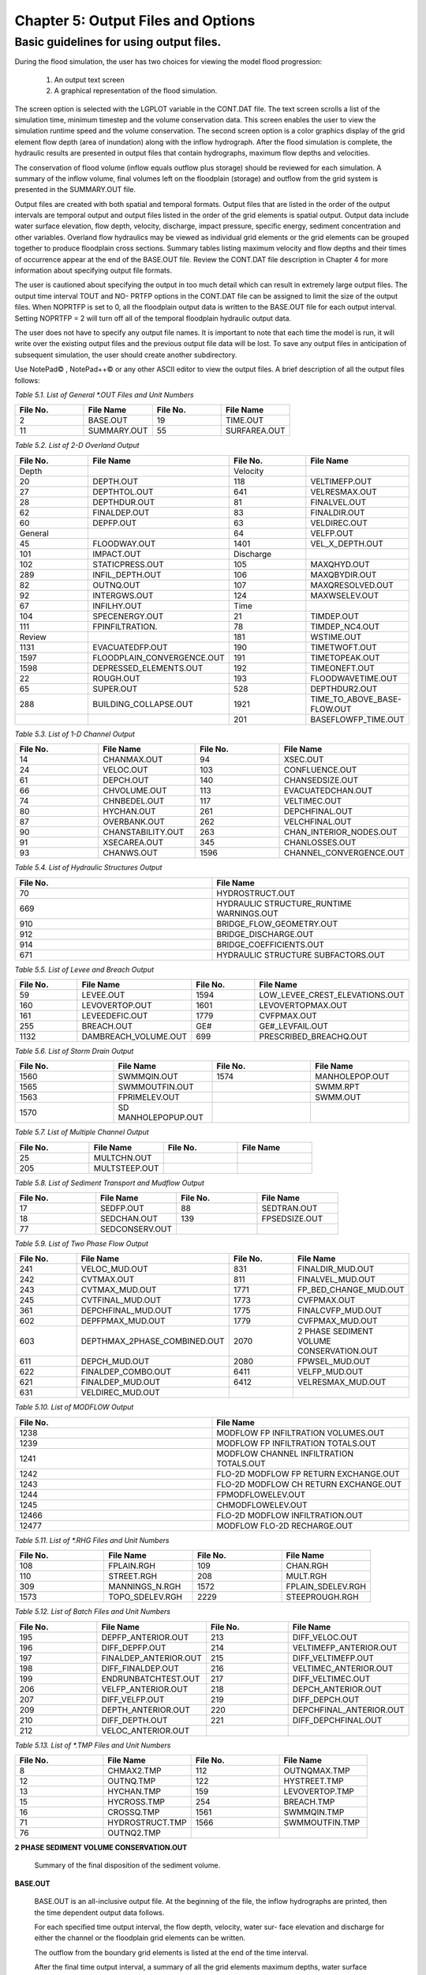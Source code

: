 .. vim: syntax=rst

Chapter 5: Output Files and Options
===================================

Basic guidelines for using output files.
--------------------------------------------

During the flood simulation, the user has two choices for viewing the model flood progression:

    1. An output text screen
    2. A graphical representation of the flood simulation.

The screen option is selected with the LGPLOT variable in the CONT.DAT file.
The text screen scrolls a list of the simulation time, minimum timestep and the volume conservation data.
This screen enables the user to view the simulation runtime speed and the volume conservation.
The second screen option is a color graphics display of the grid element flow depth (area of inundation) along with the inflow hydrograph.
After the flood simulation is complete, the hydraulic results are presented in output files that contain hydrographs, maximum flow depths and
velocities.

The conservation of flood volume (inflow equals outflow plus storage) should be reviewed for each simulation.
A summary of the inflow volume, final volumes left on the floodplain (storage) and outflow from the grid system is presented in the SUMMARY.OUT file.

Output files are created with both spatial and temporal formats.
Output files that are listed in the order of the output intervals are temporal output and output files listed in the order of the grid elements is
spatial output.
Output data include water surface elevation, flow depth, velocity, discharge, impact pressure, specific energy, sediment concentration and other
variables.
Overland flow hydraulics may be viewed as individual grid elements or the grid elements can be grouped together to produce floodplain cross sections.
Summary tables listing maximum velocity and flow depths and their times of occurrence appear at the end of the BASE.OUT file.
Review the CONT.DAT file description in Chapter 4 for more information about specifying output file formats.

The user is cautioned about specifying the output in too much detail which can result in extremely large output files.
The output time interval TOUT and NO- PRTFP options in the CONT.DAT file can be assigned to limit the size of the output files.
When NOPRTFP is set to 0, all the floodplain output data is written to the BASE.OUT file for each output interval.
Setting NOPRTFP = 2 will turn off all of the temporal floodplain hydraulic output data.

The user does not have to specify any output file names.
It is important to note that each time the model is run, it will write over the existing output files and the previous output file data will be lost.
To save any output files in anticipation of subsequent simulation, the user should create another subdirectory.

Use NotePad© , NotePad++© or any other ASCII editor to view the output files.
A brief description of all the output files follows:

*Table 5.1.
List of General \*.OUT Files and Unit Numbers*

.. list-table::
   :widths: 25 25 25 25
   :header-rows: 0

   * - **File No.**
     - **File Name**
     - **File No.**
     - **File Name**

   * - 2
     - BASE.OUT
     - 19
     - TIME.OUT

   * - 11
     - SUMMARY.OUT
     - 55
     - SURFAREA.OUT

*Table 5.2.
List of 2-D Overland Output*

.. list-table::
   :widths: 25 25 25 25
   :header-rows: 0

   * - **File No.**
     - **File Name**
     - **File No.**
     - **File Name**

   * - Depth
     -
     - Velocity
     -

   * - 20
     - DEPTH.OUT
     - 118
     - VELTIMEFP.OUT

   * - 27
     - DEPTHTOL.OUT
     - 641
     - VELRESMAX.OUT

   * - 28
     - DEPTHDUR.OUT
     - 81
     - FINALVEL.OUT

   * - 62
     - FINALDEP.OUT
     - 83
     - FINALDIR.OUT

   * - 60
     - DEPFP.OUT
     - 63
     - VELDIREC.OUT

   * - General
     -
     - 64
     - VELFP.OUT

   * - 45
     - FLOODWAY.OUT
     - 1401
     - VEL_X_DEPTH.OUT

   * - 101
     - IMPACT.OUT
     - Discharge
     -

   * - 102
     - STATICPRESS.OUT
     - 105
     - MAXQHYD.OUT

   * - 289
     - INFIL_DEPTH.OUT
     - 106
     - MAXQBYDIR.OUT

   * - 82
     - OUTNQ.OUT
     - 107
     - MAXQRESOLVED.OUT

   * - 92
     - INTERGWS.OUT
     - 124
     - MAXWSELEV.OUT

   * - 67
     - INFILHY.OUT
     - Time
     -

   * - 104
     - SPECENERGY.OUT
     - 21
     - TIMDEP.OUT

   * - 111
     - FPINFILTRATION.
     - 78
     - TIMDEP_NC4.OUT

   * - Review
     -
     - 181
     - WSTIME.OUT

   * - 1131
     - EVACUATEDFP.OUT
     - 190
     - TIMETWOFT.OUT

   * - 1597
     - FLOODPLAIN_CONVERGENCE.OUT
     - 191
     - TIMETOPEAK.OUT

   * - 1598
     - DEPRESSED_ELEMENTS.OUT
     - 192
     - TIMEONEFT.OUT

   * - 22
     - ROUGH.OUT
     - 193
     - FLOODWAVETIME.OUT

   * - 65
     - SUPER.OUT
     - 528
     - DEPTHDUR2.OUT

   * - 288
     - BUILDING_COLLAPSE.OUT
     - 1921
     - TIME_TO_ABOVE_BASE-FLOW.OUT

   * -
     -
     - 201
     - BASEFLOWFP_TIME.OUT

*Table 5.3.
List of 1-D Channel Output*

.. list-table::
   :widths: 25 25 25 25
   :header-rows: 0

   * - **File No.**
     - **File Name**
     - **File No.**
     - **File Name**

   * - 14
     - CHANMAX.OUT
     - 94
     - XSEC.OUT

   * - 24
     - VELOC.OUT
     - 103
     - CONFLUENCE.OUT

   * - 61
     - DEPCH.OUT
     - 140
     - CHANSEDSIZE.OUT

   * - 66
     - CHVOLUME.OUT
     - 113
     - EVACUATEDCHAN.OUT

   * - 74
     - CHNBEDEL.OUT
     - 117
     - VELTIMEC.OUT

   * - 80
     - HYCHAN.OUT
     - 261
     - DEPCHFINAL.OUT

   * - 87
     - OVERBANK.OUT
     - 262
     - VELCHFINAL.OUT

   * - 90
     - CHANSTABILITY.OUT
     - 263
     - CHAN_INTERIOR\_NODES.OUT

   * - 91
     - XSECAREA.OUT
     - 345
     - CHANLOSSES.OUT

   * - 93
     - CHANWS.OUT
     - 1596
     - CHANNEL_CONVERGENCE.OUT

*Table 5.4.
List of Hydraulic Structures Output*

.. list-table::
   :widths: 50 50
   :header-rows: 0

   * - **File No.**
     - **File Name**

   * - 70
     - HYDROSTRUCT.OUT

   * - 669
     - HYDRAULIC STRUCTURE_RUNTIME WARNINGS.OUT

   * - 910
     - BRIDGE_FLOW_GEOMETRY.OUT

   * - 912
     - BRIDGE_DISCHARGE.OUT

   * - 914
     - BRIDGE_COEFFICIENTS.OUT

   * - 671
     - HYDRAULIC STRUCTURE SUBFACTORS.OUT

*Table 5.5.
List of Levee and Breach Output*

.. list-table::
   :widths: 25 25 25 25
   :header-rows: 0

   * - **File No.**
     - **File Name**
     - **File No.**
     - **File Name**

   * - 59
     - LEVEE.OUT
     - 1594
     - LOW_LEVEE_CREST_ELEVATIONS.OUT

   * - 160
     - LEVOVERTOP.OUT
     - 1601
     - LEVOVERTOPMAX.OUT

   * - 161
     - LEVEEDEFIC.OUT
     - 1779
     - CVFPMAX.OUT

   * - 255
     - BREACH.OUT
     - GE#
     - GE#_LEVFAIL.OUT

   * - 1132
     - DAMBREACH_VOLUME.OUT
     - 699
     - PRESCRIBED_BREACHQ.OUT

*Table 5.6.
List of Storm Drain Output*

.. list-table::
   :widths: 25 25 25 25
   :header-rows: 0

   * - **File No.**
     - **File Name**
     - **File No.**
     - **File Name**

   * - 1560
     - SWMMQIN.OUT
     - 1574
     - MANHOLEPOP.OUT

   * - 1565
     - SWMMOUTFIN.OUT
     -
     - SWMM.RPT

   * - 1563
     - FPRIMELEV.OUT
     -
     - SWMM.OUT

   * - 1570
     - SD MANHOLEPOPUP.OUT
     -
     -

*Table 5.7.
List of Multiple Channel Output*

.. list-table::
   :widths: 25 25 25 25
   :header-rows: 0

   * - **File No.**
     - **File Name**
     - **File No.**
     - **File Name**

   * - 25
     - MULTCHN.OUT
     -
     -

   * - 205
     - MULTSTEEP.OUT
     -
     -

*Table 5.8.
List of Sediment Transport and Mudflow Output*

.. list-table::
   :widths: 25 25 25 25
   :header-rows: 0

   * - **File No.**
     - **File Name**
     - **File No.**
     - **File Name**

   * - 17
     - SEDFP.OUT
     - 88
     - SEDTRAN.OUT

   * - 18
     - SEDCHAN.OUT
     - 139
     - FPSEDSIZE.OUT

   * - 77
     - SEDCONSERV.OUT
     -
     -

*Table 5.9.
List of Two Phase Flow Output*

.. list-table::
   :widths: 25 25 25 25
   :header-rows: 0

   * - **File No.**
     - **File Name**
     - **File No.**
     - **File Name**

   * - 241
     - VELOC_MUD.OUT
     - 831
     - FINALDIR_MUD.OUT

   * - 242
     - CVTMAX.OUT
     - 811
     - FINALVEL_MUD.OUT

   * - 243
     - CVTMAX_MUD.OUT
     - 1771
     - FP_BED_CHANGE_MUD.OUT

   * - 245
     - CVTFINAL_MUD.OUT
     - 1773
     - CVFPMAX.OUT

   * - 361
     - DEPCHFINAL_MUD.OUT
     - 1775
     - FINALCVFP_MUD.OUT

   * - 602
     - DEPFPMAX_MUD.OUT
     - 1779
     - CVFPMAX_MUD.OUT

   * - 603
     - DEPTHMAX_2PHASE_COMBINED.OUT
     - 2070
     - 2 PHASE SEDIMENT VOLUME CONSERVATION.OUT

   * - 611
     - DEPCH_MUD.OUT
     - 2080
     - FPWSEL_MUD.OUT

   * - 622
     - FINALDEP_COMBO.OUT
     - 6411
     - VELFP_MUD.OUT

   * - 621
     - FINALDEP_MUD.OUT
     - 6412
     - VELRESMAX_MUD.OUT

   * - 631
     - VELDIREC_MUD.OUT
     -
     -

*Table 5.10.
List of MODFLOW Output*

.. list-table::
   :widths: 50 50
   :header-rows: 0

   * - **File No.**
     - **File Name**

   * - 1238
     - MODFLOW FP INFILTRATION VOLUMES.OUT

   * - 1239
     - MODFLOW FP INFILTRATION TOTALS.OUT

   * - 1241
     - MODFLOW CHANNEL INFILTRATION TOTALS.OUT

   * - 1242
     - FLO-2D MODFLOW FP RETURN EXCHANGE.OUT

   * - 1243
     - FLO-2D MODFLOW CH RETURN EXCHANGE.OUT

   * - 1244
     - FPMODFLOWELEV.OUT

   * - 1245
     - CHMODFLOWELEV.OUT

   * - 12466
     - FLO-2D MODFLOW INFILTRATION.OUT

   * - 12477
     - MODFLOW FLO-2D RECHARGE.OUT

*Table 5.11.
List of \*.RHG Files and Unit Numbers*

.. list-table::
   :widths: 25 25 25 25
   :header-rows: 0

   * - **File No.**
     - **File Name**
     - **File No.**
     - **File Name**

   * - 108
     - FPLAIN.RGH
     - 109
     - CHAN.RGH

   * - 110
     - STREET.RGH
     - 208
     - MULT.RGH

   * - 309
     - MANNINGS_N.RGH
     - 1572
     - FPLAIN_SDELEV.RGH

   * - 1573
     - TOPO_SDELEV.RGH
     - 2229
     - STEEPROUGH.RGH

*Table 5.12.
List of Batch Files and Unit Numbers*

.. list-table::
   :widths: 25 25 25 25
   :header-rows: 0

   * - **File No.**
     - **File Name**
     - **File No.**
     - **File Name**

   * - 195
     - DEPFP_ANTERIOR.OUT
     - 213
     - DIFF_VELOC.OUT

   * - 196
     - DIFF_DEPFP.OUT
     - 214                 \
     - VELTIMEFP_ANTERIOR.OUT

   * - 197
     - FINALDEP_ANTERIOR.OUT
     - 215
     - DIFF_VELTIMEFP.OUT

   * - 198
     - DIFF_FINALDEP.OUT
     - 216
     - VELTIMEC_ANTERIOR.OUT

   * - 199
     - ENDRUNBATCHTEST.OUT
     - 217
     - DIFF_VELTIMEC.OUT

   * - 206
     - VELFP_ANTERIOR.OUT
     - 218
     - DEPCH_ANTERIOR.OUT

   * - 207
     - DIFF_VELFP.OUT
     - 219
     - DIFF_DEPCH.OUT

   * - 209
     - DEPTH_ANTERIOR.OUT
     - 220
     - DEPCHFINAL_ANTERIOR.OUT

   * - 210
     - DIFF_DEPTH.OUT
     - 221
     - DIFF_DEPCHFINAL.OUT

   * - 212
     - VELOC_ANTERIOR.OUT
     -
     -

*Table 5.13.
List of \*.TMP Files and Unit Numbers*

.. list-table::
   :widths: 25 25 25 25
   :header-rows: 0

   * - **File No.**
     - **File Name**
     - **File No.**
     - **File Name**

   * - 8
     - CHMAX2.TMP
     - 112
     - OUTNQMAX.TMP

   * - 12
     - OUTNQ.TMP
     - 122
     - HYSTREET.TMP

   * - 13
     - HYCHAN.TMP
     - 159
     - LEVOVERTOP.TMP

   * - 15
     - HYCROSS.TMP
     - 254
     - BREACH.TMP

   * - 16
     - CROSSQ.TMP
     - 1561
     - SWMMQIN.TMP

   * - 71
     - HYDROSTRUCT.TMP
     - 1566
     - SWMMOUTFIN.TMP

   * - 76
     - OUTNQ2.TMP
     -
     -


**2 PHASE SEDIMENT VOLUME CONSERVATION.OUT**

    Summary of the final disposition of the sediment volume.

**BASE.OUT**

    BASE.OUT is an all-inclusive output file.
    At the beginning of the file, the inflow hydrographs are printed, then the time dependent output data follows.

    For each specified time output interval, the flow depth, velocity, water sur- face elevation and discharge for either the channel or the floodplain
    grid elements can be written.

    The outflow from the boundary grid elements is listed at the end of the time interval.

    After the final time output interval, a summary of all the grid elements maximum depths, water surface elevations, velocities and the time of
    occurrence of the maximum values is printed.

    Finally, a summary table of the inflow, outflow and storage volumes at the end of the file allows the user to review the conservation of mass and the
    ultimate disposition of all the water and sediment.

    For convenience, this conservation table is also written to a separate output file named SUMMARY.OUT that is more complete.

    There is so much output data in the BASE.OUT file that the user is encouraged to avoid generating this file.
    All of the text output in this file is provided in individual ASCII xyz output files for plotting purposes and the user will probably have little
    interest in the BASE.OUT format of the floodplain hydraulics for the individual grid elements.

    This output file can become large and it takes too long to write to it for models with 500,000 grid elements or more.
    Set NOPRTFP = 2 and it will not be created:

        - If NOPRTFP = 0, all the BASE.OUT floodplain flow data is reported.
        - If NOPRTFP = 1, the BASE.OUT floodplain outflow data is not reported.
        - If NOPRTFP = 2, the entire file is not created.
        - If NOPRTFP = 3, only floodplain outflow data is repIf NOPRTFP = 3, only floodplain outflow data is reported to the BASE.OUT file.

**BASEFLOWFP_TIME.OUT**

    This file provides an option to report the time when the discharge exceeds the floodplain base flow has been implemented.
    The BASEFLOWFP\_ TIME.OUT file reports the following data.

        - Grid
        - Xcoord
        - Ycoord
        - Time to above baseflow (hrs)

    With this output file from a second simulation, the arrival time of an over- land floodwave overtaking a base flow is reported.
    A similar option was coded for channel base flow (uses a B-line with the baseflow in CHAN.
    DAT on a channel segment basis).
    The IFLOODWAVE switch is not necessary for reporting the time when the discharge exceeds the channel baseflow.
    The reporting is activated by the CHAN.DAT B-line.

    The floodplain time above baseflow reporting option requires 2 two simulations: 1) Set IFLOODWAVE = 0 in CONT.DAT and prepare INFLOW.
    DAT with only the base flow hydrographs and run the model.
    2) Set IF- LOODWAVE = 2 and swap out the INFLOW.DAT file with the flood hydrograph (such as a dam breach hydrograph) and run the model a second time
    to generate the BASEFLOWFP_TIME.OUT file.

**BATCH COMPARISON FILES**

    Running the batch processor will execute many projects in series and perform automatic comparisons of the output data from previous runs.
    The following files represent the comparison dataset:

        - DEPFP_ANTERIOR.OUT
        - DIFF_DEPFP.OUT
        - FINALDEP_ANTERIOR.OUT
        - DIFF_FINALDEP.OUT
        - ENDRUNBATCHTEST.OUT
        - VELFP_ANTERIOR.OUT
        - DIFF_VELFP.OUT
        - DEPTH_ANTERIOR.OUT
        - DIFF_DEPTH.OUT
        - VELOC_ANTERIOR.OUT
        - DIFF_VELOC.O
        - DIFF_DEPTH.OUT
        - VELOC_ANTERIOR.OUT
        - DIFF_VELOC.OUT
        - VELTIMEFP_ANTERIOR.OUT
        - DIFF_VELTIMEFP.OUT
        - VELTIMEC_ANTERIOR.OUT
        - DIFF_VELTIMEC.OUT
        - DEPCH_ANTERIOR.OUT
        - DIFF_DEPCH.OUT
        - DEPCHFINAL_ANTERIOR.OUT
        - DIFF_DEPCHFINAL.OUT

**BINARY FILES**


    The following binary backup files are generated when IBACKUP = 1.
    These files can be used to restart model after termination (either interrupted simulation or end of the simulation).

        - CHANBINARY.OUT
        - CROSSBINARY.OUT
        - FPLAINBINARY.OUT
        - HYSTRUCBINARY.OUT
        - SEDBINARY.OUT
        - STREETBINARY.OUT
        - VOLUMEBINARY.OUT
        - XSECSEDBINARY.OUT

**BREACH.OUT**

    This file is generated when the erosion breach routine is activated for dams or levees.
    The output is listed by grid element number with singular and tabular results.
    The initial and peak discharge is reported for each grid element and the time each occurred.
    The failure node, direction, start time, start discharge, peak discharge, and peak time are reported on lines 2 and 3.
    This is followed by the tabular data.

    The tabular data is reported for the breach discharge as follows:

        - Time (hrs) - simulation time output
        - Direction - breach direction 1-8 grid element directions
        - Breach Q - total discharge through the breach and the end of the interval (cfs or cms)
        - Sediment discharge - total sediment through the breach at the end of the interval (cfs or cms)
        - Sediment concentration - concentration of sediment in the breach
        - Bottom width - breach width at the bottom of the dam or levee at the output interval (ft or m)
        - Top width - breach width at the top of the dam or levee at the output interval (ft or m)
        - Breach elevalevee at the output interval (ft or m)
        - Breach elevation - elevation of the bottom of the breach at the output interval (ft or m)

**BRIDGE_COEFFICIENTS.OUT**

    This file has the various discharge coefficients that are selected or computed:

        - Time
        - Inflow node
        - COEFFREEB(JB)
        - COEFFPRIME(JB)
        - KFB(JB)
        - KWWB(JB)
        - KPHIB(JB)
        - KYB(JB)
        - KXB(JB)
        - KJB(JB)

**BRIDGE_DISCHARGE.OUT**

    Bridge component output file.

        - Time
        - Inflow node
        - Free surface Q (cfs or cms)
        - Orifice flow Q (cfs or cms)
        - Orifice and deck weir flow Q (cfs or cms)

**BRIDGE_FLOW_GEOMETRY.OUT**

    Bridge flow area, wetted perimeter, and top width of the bridge cross sections.

        - US flow area (ft\ :sup:`2` or m2)
        - US wetted perimeter (ft or m)
        - US topwidth (ft or m)
        - BR flow area (ft\ :sup:`2` or m\ :sup:`2`)
        - BR wetted perimeter (ft or m)
        - BR topwidth (ft or m)
        - DS flow area (ft\ :sup:`2` or m\ :sup:`2`)
        - DS wetted perimeter (ft or m)
        - DS topwidth (ft or m)

**BUILDING_COLLAPSE.OUT**

    This file lists the grid elements with full or partial ARF values that will be reset to 0.0 during the model run to
    simulate the collapse and removal of buildings.
    This occurs because the flood depth and velocity exceed the building collapse criteria.
    The following tabular data is printed:

        - Grid element
        - Time
        - Velocity - velocity at the time of collapse (fps or mps)
        - Depth - depth at the time of collapse (ft or m)
        - Minimum collapse depth based on the velocity (ft or m)

**CHAN_INTERIOR_NODES.OUT**

    A list of all the grid elements between the channel bank elements representing the interior of the 1-D channel are
    listed in this file.
    These elements should reflecting the channel maximum depth when plotting maximum channel depths in FLO-2D MapCrafter.
    The channel bank elements are not included in this file.

**CHANBANKEL.CHK**

    This file reports the difference between the channel bank elevation and the grid element elevation for each assigned bank elements.
    If the bank elevation difference exceeds the specified criteria, the floodplain elevation will be reset to channel bank elevation at runtime.
    This assumes that the surveyed bank elevation is more accurate than the interpolated floodplain elevation.
    The bank elevation difference criteria is:

        - Channel grid element
        - Xcoord
        - Ycoord
        - Bank elevation (ft or m)
        - Floodplain elevation (ft or m)
        - Difference (ft or m)

    Channel bank elevation is different from the floodplain elevation by 1 ft or more.

    If the slope associated with the bank elevation difference based on the grid element side width is greater than 0.01 (1%)

**CHANMAX.OUT**

    The maximum discharge and stage for each channel element and the corresponding time of occurrence is written to this file.
    This file is useful for finding channel cross sections that might be surging.
    If the timing if the maximum values do not correspond with the peak discharge, the channel element may be surging.
    The following columns are written:

        - Node
        - Max Q - Maximum discharge for channel element (cfs or cms)
        - Time - Time of Qmax
        - Max Stage - Maximum stage for channel element (ft or m)
        - Time - Time of max stage

**CHANNEL.CHK**

    When the channel cross section width exceeds the grid element width, the cross section needs to extend into 1 or more neighboring elements.
    When the channel surface area is 0.95 times the floodplain surface area the channel needs to extend into 1 or more neighboring elements.
    This file lists the necessary extensions.

    If a channel right bank is placed on an interior channel element, this file lists the bank that needs to be repositioned.

    The file lists any channel / levee conflicts that may need to be fixed.

    If the channel cross section is R, T or V (non-natural cross sections) and the channel is extended to more than one grid element and the bank
    elevations are not assigned in CHAN.DAT.
    This file lists the difference between the right and left channel bank elevations based on the floodplain elevations in two different bank elements.

**CHAN.RGH**

    CHAN.RGH is a duplicate file of the CHAN.DAT file with the updated Manning’s n-value changes that were reported in the ROUGH.OUT file.
    The maximum and final Manning’s n-value changes are listed in the ROUGH.OUT file.
    To accept the changes to Manning’s n-values, CHAN.
    RGH can be renamed to replace CHAN.DAT for the next FLO-2D flood simulation.
    This automates the spatial adjustment of n-values for channel elements that exceed the limiting Froude number.

**CHANNEL_CONVERGENCE.OUT**

    This file lists the channel elements that failed to converge in three passes of the routing algorithm.
    The solution is then based on the diffusive wave for that element and timestep only.
    The output files reports:

        - Time - time of failed convergence
        - Grid element
        - Depth - depth at time of failed convergence (ft or m)
        - Velocity - various velocity terms in the solution algorithm (fps or mps)

**CHANSEDSIZE.OUT**

    The initial and final sediment size distribution by channel element is written to this file.


**CHANSTABILTY.OUT**

    This output file lists the channel grid elements that experienced significant gains or losses of flow volume
    (0.1 af or 100 m\ :sup:`3`).
    These channel grid elements may have volume conservation stability problems that could be related to surging,
    poorly matched roughness, slope and cross section geometry or abrupt changes in cross section geometry.
    When the channel volume conservation for a simulation is not satisfactory, review this output file.

**CHANWS.OUT**

    This output file lists channel grid element, x-coordinate, y-coordinate and maximum channel water surface elevation.

        - Grid
        - Xcoord
        - Ycoord
        - Water surface elevation (ft or m)

**CHMODFLOWELEV.OUT**

    Comparison between channel cross section cell elevation and MODFLOW grid elevation.

        - Grid element
        - Channel bed elevation (ft or m)
        - Modflow column
        - Modflow row
        - Modflow bed elevation (ft or m)
        - Elevation difference (ft or m)

**CHNBEDEL.OUT**

    The channel grid element number and the final channel bed elevation are presented in this file.

        - Grid element
        - Elevation - final bed elevation (ft or m)

**CHVOLUME.OUT**

    The channel volume distribution is listed in this output file including channel inflow, channel outflow, overbank flow,
    return flow from the floodplain, infiltration, channel storage and storm drain return flow.
    Review this file along with the SUMMARY.OUT to determine if the channel flow volume is being conserved.

        - Time
        - Inflow and rain - (acre ft or cm)
        - Channel storage -Time
        - Inflow and rain - (acre ft or cm)
        - Channel storage - (acre ft or cm)
        - Channel outflow - (acre ft or cm)
        - Overbank outflow - (acre ft or cm)
        - Return inflow - (acre ft or cm)
        - Infiltration - (acre ft or cm)
        - Evaporation - (acre ft or cm)
        - Outflow to storm drain - (acre ft or cm)
        - Inflow from storm drain - (acre ft or cm)
        - Volume conservation - (acre ft or cm)

**CONFLUENCE.OUT**

    This file lists the channel elements that constitute a confluence as defined by having three or more channel elements
    contiguous to a given channel element.

**CROSSMAX.OUT**

    When the floodplain cross section analysis is requested by creating the FPXSEC.DAT file, the CROSSMAX.OUT is created.
    This file lists the maxi- mum discharge, maximum flow depth and time of occurrence for each grid element specified
    in the cross section analysis.
    It also list the total volume in acre-ft for each cell.

**CROSSQ.OUT**

    This file contains the grid element hydrographs for each of the floodplain elements in the cross section.
    The time and discharge are listed for each output interval.

        - Time
        - Discharge - hydrograph for grid element (cfs or cms)

**CVFPMAX.OUT**

    This file contains the floodplain fluid maximum sediment concentration by volume.

        - Grid element
        - x-coord
        - y-coord
        - FP fluid max sediment concentration
        - Time of FP fluid max concentration

**CVFPMAX_MUD.OUT**

    This file contains the floodplain mudflow maximum sediment concentration by volume.

        - Grid element
        - x-coord
        - y-coord
        - FP mudflow max concentration

**CVTFINAL_MUD.OUT**

    This file contains the floodplain final mudflow sediment concentration by volume.

        - Grid element
        - x-coord
        - y-coord
        - FP final mudflow concentration

**CVTMAX.OUT**

This file contains the channel fluid maximum sediment concentration by volume.

    - Grid element
    - x-coord
    - y-coord
    - Channel fluid max concentration

**CVTMAX_MUD.OUT**

    This file contains the channel mudflow maximum sediment concentration by volume.

        - Grid element
        - x-coord
        - y-coord
        - channel mudflow max concentration

**DAMBREACH_VOLUME.OUT**

    This file reports the cumulative dam breach volume in acre-ft or cubic meters by output interval.

        - Time (hrs)
        - Cumulative volume sediment (af or cm)
        - Cumulative volume water (af or cm)

    If MUD = 2 in CONT.DAT, these three lines are written at the end of the file.

        - Total sediment volume through the breach (af or cm)
        - Sediment volume left in reservoir (af or cm)
        - Total sediment volume (af or cm)

**DEBUG.CHK**

    An internal file for programmer debugging.
    ]If this file is present, the user has access to the flopro.exe in debug mode.
    Do not use this engine without instructions from developers.

**DEBUGXX.OUT**

    This file reports all data related bugs and conflicts with an error code, grid element and a description of the error, warning or conflict.
    It is imported by QGIS FLO-2D Plugin so users can visualize data error locations.

**DEPRESSED_ELEMENTS.OUT**

    This file is generated at the end of the data input at runtime.
    Every grid element elevation is checked with its neighbors’ elevations to see if it is de- pressed below the minimum difference of the DEPRESSDEPTH
    variable in CONT.DAT and if so, it is listed in this file.
    A value of DEPRESS- DEPTH = 3.0 ft is suggested which will help identify artificial ponded flow conditions.
    This depth will ignore minor small depression elements which can fill and overview.

        - Grid element
        - Minimum elevation difference - lowest elevation difference between this element and its neighbors. (ft or m)

**Flow Depth Output Files**

    A series of files are created by FLO-2D in the format: grid element number, x- and y-coordinates, and the maximum flow depth.
    These files can be viewed with FLO-2D MapCrafter, MAXPLOT or programs or they can be imported to a CADD or GIS program to create maximum flood depth
    contours.
    The following output files are created:

        - CHNBEDEL.OUT - Channel bed elevations DEPCH.OUT - Maximum channel flow depths DEPCHFINAL.OUT - Final channel flow depths DEPFP.OUT - Maximum
          floodplain flow depths
        - DEPTH.OUT - Maximum combined channel/floodplain flow depths DEPTHMAX_2PHASE_COMBINED.OUT - Maximum flow depth of the combined two phase fluid and
          mudflows depth (added together).
        - DEPTHTOL.OUT - Maximum combined channel and floodplain flow depths greater than the TOL value.
          Values less than the TOL value are set to zero.
          This file has the following format: x- and y- coordinates, and maxi- mum flow depth.
          No grid element numbers are included.
        - FINALDEP.OUT - Final floodplain flow depths:

            - Grid or Channel Left Bank Element
            - Xcoord
            - Ycoord
            - Variable

**Flow Depth Output Files for TWO-PHASE modeling.**

    - DEPCH_COMBO.OUT - Combined channel fluid and mudflow maxi- mum flow depths.
      Channel fluid or mudflow max depth (whichever is greater).
    - DEPCH_MUD.OUT - Channel maximum mudflow depth.
    - DEPCHFINAL_MUD.OUT - Channel final mudflow depth.
    - DEPFPMAX_MUD.OUT - Floodplain maximum mudflow depth.
    - FINALDEP_COMBO.OUT - Combined floodplain fluid and mudflow maximum flow depths.
      Floodplain fluid or mudflow max depth (whichever is greater).
    - FINDALDEP_MUD.OUT - Floodplain final mudflow depth.

    For each file, only the Grid element number, coordinates and variables are listed.

        - Grid or Channel Left Bank Element
        - Xcoord
        - Ycoord
        - Variable

- DEPTHDUR.OUT and DEPTHDUR2.OUT

    - DEPTHDUR.OUT contains the floodplain inundation duration data including the grid element number, grid element x- and y-coordinates and duration of
      inundation in hours.

    The selected depth of inundation for which the duration (hrs) is computed is listed at the top of the file.
    DEPTHDUR2.OUT is identical to DEPTHDUR.OUT except for a hardwired depth of 2 ft.

        - Grid
        - Xcoord
        - Ycoord
        - Time

- ERROR.CHK

    The ERROR.CHK file contains data input error and warning messages and some runtime error messages.
    The backup data files (\*.BAC) can be reviewed with this file to determine if the input data is being read properly at runtime.
    When a simulation terminates immediately after being started, check this file first for data input errors.
    This file is defined in more detail in the troubleshooting section chapter 7.

- EVACUATEDCHAN.OUT

    The channel elements that experience a complete evacuation of the channel volume are listed in this output file.
    The channel elements in this file should be cross-correlated with those listed in TIME.OUT and VELTIMEC.OUT files.

        - Element
        - Number of evacuations

- EVACUATEDFP.OUT

    The floodplain elements that experience a complete evacuation of the flood- plain volume are listed in this output file.
    The floodplain elements in this file should be cross-correlated with those preeminently listed in TIME.
    OUT and VELTIMEFP.OUT files.

        - Element
        - Number of evacuations

- FINALCVFP_MUD.OUT

    This file contains the final floodplain mudflow sediment concentration by volume.

        - Grid
        - Xcoord
        - Ycoord
        - Floodplain final mudflow max concentration.

- FLO-2D MODFLOW CH RETURN EXCHANGE.OUT

    Exchanged volume and corrected water surface elevation calculated based on the MODFLOW volume returning to surface for CH cells.

        - Time
        - Grid element
        - CH grid element
        - CH depth (ft or m)
        - Water exchange · · · CH CH grid element
        - CH depth (ft or m)
        - Water exchange volume (ft3 or m\ :sup:`3`)
        - Grid area (ft\ :sup:`2` or m\ :sup:`2`)
        - Groundwater volume to surface (ft3 or m\ :sup:`3`)
        - Column
        - Row
        - Ground water depth (ft or m)
        - Added depth to CH bed elevation (ft or m)

FLO-2D MODFLOW FP RETURN EXCHANGE.OUT

    Exchanged volume and corrected water surface elevation calculated based on the MODFLOW volume returning to surface for FP cells.

        - Time
        - Grid element
        - Surface depth (ft or m)
        - Corrected surface depth (ft or m)
        - Grid area (ft\ :sup:`2` or m\ :sup:`2`)
        - Groundwater volume to surface (ft\ :sup:`3` or m\ :sup:`3`)
        - Column
        - Row
        - Ground water depth above surface depth (ft or m)

FLOODPLAIN_CONVERGENCE.OUT

    This file lists the floodplain elements that failed to converge in three passes of the routing algorithm.
    The solution is then based on the diffusive wave for that element and timestep only.
    The output files reports:

        - Time - time of failed convergence
        - Grid element
        - Depth - depth at time of failed convergence (ft or m)
        - Velocity - various velocity terms in the solution algorithm (fps or mps)

FLOODWAVETIME.OUT

    This file has contains the following output:

    .. raw:: html

        <pre>
        Node    X-coord    Y-coord    Floodwave Arrival Time    Flood Time    Peak
        Time    Deflood Time    Max WS
        </pre>


    Each grid element is assigned a specific value of the above parameters at the end of the simulation.
    The maximum values are tracked during the simulation on a computational timestep basis.
    The following parameter definitions are used:

    - Floodwave Arrival Time: Time in hours from when the breach discharge exceeds 0.01 cfs or cms to when the floodplain grid element flow depth exceeds
      1 ft or 0.3 m.
      If the grid element has a channel assignment, the time when the channel flow depth be- comes one foot higher than the base
      flow (when breach discharge > 0.01 cfs or cms) is reported.

    - Flood Time: Time (hours) from when the breach discharge exceeds 0.01 (cfs or cms) to when a given grid element flow depth exceeds 2.0 ft or 0.67 m
      on the floodplain.
      If the grid element has a channel assignment, the time to when the flow exceeds the lowest top of bank is reported.

    - Peak Time: Time (hours) from when the breach discharge exceeds 0.01 (cfs or cms) to when a given grid element flow depth reaches a maximum depth.
      If the grid element has a channel assignment, the time to when the channel flow reaches a maximum depth is reported.

    - Deflood Time: The time elapsed from the initial failure of the dam until the grid element returns to its pre-flood water elevation (0.1ft) prior to
      failure.
      The dam breach initialization is based on the first incremental change in flow depth greater than the tolerance value (TOL).

    - Max WS: The maximum water surface elevation for a given floodplain grid element is reported.
      If a channel is assigned to the grid element, the maximum water surface elevation for either the channel or the floodplain is reported.

    FLOODWAY.OUT

    FLOODWAY.OUT is written when IFLOODWAY = 0.
    This file lists the grid element and the maximum floodplain water surface elevation.
    Following the base flood simulation in which FLOODWAY.OUT is written, the then user sets IFLOODWAY = 1 and assigns a value for ENCROACH in CONT.DAT.
    For a floodway simulation, the model reads FLOODWAY.
    OUT and does not share discharge between floodplain elements until the computed water surface in FLOODWAY.OUT plus the ENCROACH value is exceeded for
    a given grid element.
    See the FLO-2D Reference Manual for a discussion on the floodway routine.

FPINFILTRATION.OUT

    The total infiltration (ft or m) at the end of the simulation for each flood- plain element is written to this file with grid element x- and
    y-coordinates.

        - Grid element
        - Xcoord
        - Ycoord
        - Total infiltration (ft or m)

FPMODFLOWELEV.OUT

    Comparison between FP grid cells elevation and Modflow grid elevations.

        - Grid element
        - Elevation
        - Modflow column
        - Modflow row
        - Modflow elevation
        - Elevation difference

FPREV.NEW

    This output file reports the differences in elevation between the rim elevation in the SWMM.inp file and the FLO-2D grid element elevation.
    This file should be reviewed to evaluate the elevations representing the inlet reference elevation.

        - Grid element
        - New grid element elevation (ft or m)

FPRIMELEV.OUT

    This output file reports the differences in elevation between the rim elevation in the SWMM.inp file and the FLO-2D grid element elevation.
    This file should be reviewed to evaluate the elevations representing the inlet reference elevation.

        - Grid element
        - Floodplain elevation - grid element elevation (ft or m)
        - Rim elevation - rim elevation of storm drain inlet or manhole (ft or m)
        - Difference (ft or m)
        - New floodplain elevation - elevation the model uses (ft or m)

FPLAIN.RGH

    This file contains the final Manning’s n-value changes for the floodplain grid elements.
    The maximum and final Manning’s n-values are reported in the ROUGH.OUT.
    If the changes are acceptable, FPLAIN.RGH can be renamed to FPLAIN.DAT for the next FLO-2D flood simulation.
    This automates the spatial adjustment of n-values for floodplain elements that exceed the limiting Froude number.

FPLAIN_SDELEV.RGH

    This file contains the elevation adjustments that were automatically corrected when the FLO-2D engine compared the floodplain grid elements to the
    storm drain rim and type 4 invert elevations.
    To fully accept the changes reported to fprimelev.new, replace FPLAIN.DAT with this file.
    It is also necessary to replace the TOPO.DAT with TOPO_SDELEV.RGH.

FPSEDSIZE.OUT

    The initial and final sediment size distribution for the floodplain grid element is written to this file.

    The file is arranged in tables by grid element.

        - Grid element
        - Sediment diameter.(mm)
        - Percent finer initial
        - Percent finer final

HDF5_ERROR.CHK

    The HDF5_ERROR.CHK file contains error comments for the HDF5 input data and output results.
    HDF5 input file and output file are created when IBACKUP equal to 3 in the CON.DAT file.
    All data and output errors for HDF5 structure that are encountered before or at execution time are listed in this file.
    When a simulation terminates immediately after being started, check all CHK files for errors.

HYCHAN.OUT

    This channel hydraulics output file contains a hydrograph for each channel element and includes the time, elevation, depth, velocity, discharge and
    sediment concentration.
    The maximum discharge and stage are also listed with their times of occurrence.
    The following columns are printed for each channel element.

        - Time - output interval
        - Elevation – water surface elevation starting at bed elevation.
        - Thalweg depth - average depth above the lowest point in the channel for the duration of the output interval.
          (ft or m)
        - Velocity - depth average velocity for cross section for the duration of the output interval (fps or mps)
        - Discharge - average discharge for the output interval (cfs or cms)
        - Froude number - based on the average depth and velocity.
        - Flow area - average flow area given by the average discharge divided by the average velocity (sqft or sqm)
        - Wetted Perimeter - average wetted perimeter for the cross section for the duration of the output interval (ft or m)
        - Hydraulic radius average flow area divided the average wetted perimeter (ft or m)
        - Top width - average top width for the duration of the output interval (ft or m)
        - Width to depth ratio - average width divided by the average depth
        - Energy slope - average water surface head plus the average velocity head divided by the length of the channel between grid
          element centers
        - Bed shear stress - average energy slope times the average hydraulic radius times gamma (specific weight of water)
        - Surface area - average surface area of the channel (top width times channel length) for the duration of the output interval (sqft or sqm)

HYCROSS.OUT

    The output interval time, top width, depth, velocity and discharge are listed for each cross section.
    The discharge passing the cross section of grid elements is compiled as a hydrograph.
    The cross section maximum discharge and the individual grid elements are written to the CROSSMAX.OUT file..

        - Time
        - Flow width - distance between the first and last node (ft or m)
        - Depth - average depth across the complete cross section (ft or m)
        - Watersurface elevation (ft or m)
        - Velocity - average velocity for the complete cross section (fps or mps)
        - Discharge - resolved and compiled discharge for the complete cross section.
          This is the most important value (cfs or cms).
          If mudflow is used, this is the total water discharge including mud- flow concentration.
        - Concentration by volume - mudflow concentration is written as output when mudflow or two phase mudflow is used.

HYDROALL.OUT

This file is generated by the HYDROG.EXE.
It is used internally and not by the end user.

- HYDRAULIC STRUCTURE SUBFACTORS.OUT

    The discharge hydrographs of all the hydraulic structures is presented in this output file.
    This file lists time and the discharge seen an the inlet and at the outlet for each hydraulic structure.
    If the values are negative in the inlet, the water is moving from the outlet to the inlet as backwater.
    If the discharge varies wildly, there could be surging.
    The rating table or curve might not match the cross sectional areas adjacent to the structures.

        - GE
        - Name
        - Time
        - Upstream watersurface elevation
        - Downstream watersurface elevation
        - Upstream depth
        - Downstream depth
        - Discharge
        - Subfactor

- HYDROSTRUCT.OUT

The discharge hydrographs of all the hydraulic structures is presented in this output file.
    This file lists time and the discharge seen an the inlet and at the outlet for each hydraulic structure.
    If the values are negative in the inlet, the water is moving from the outlet to the inlet as backwater.
    If the discharge varies wildly, there could be surging.
    The rating table or curve might not match the cross sectional areas adjacent to the structures.

        - Time
        - Discharge inlet
        - Discharge outlet

- HYSTREET.OUT

    The street flow hydrograph for the grid element that is coincidental to the street and the cross section is recorded in this file.

- IMPACT.OUT

    The units are pounds force per foot (newton per linear meter).
    This is the impact force on a wall or feature of a unit length.
    Multiple by the length of the cell or the length of the dump to get the total maximum impact force on the feature.
    Please note that this would be an impact force if the maximum velocity were instantaneous on the wall or feature as in a frontal wave.
    If the flow gradually increases on the wall and the maximum velocity occurs with the flow going over the wall or feature then the impact force will be
    mitigated.
    The conservative approach to the impact force would consider that the maximum velocity occurs in a frontal wave that would instantaneously stop.
    As the impact force is a one-time instantaneous maximum value based on flow cessation is not temporally reported by output interval.

        - Grid element
        - Xcoord
        - Ycoord
        - Impact - lbf/ft or N/m

- INFILHY.OUT

    The hydraulic conductivities are listed in this file to review their spatial variation.
    This file contains grid element number, x- and y-coordinates and floodplain hydraulic conductivity.

        - Grid element
        - Xcoord
        - Ycoord
        - Hydraulic conductivity

INFIL_DEPTH.OUT

    This file will only write data if the limiting depth is used in the Green-Ampt infiltration calculator.
    If the global soil depth is not set, the spatial data won’t be used and this file will be empty.
    The file reports the soil depth in ft and infiltration depth in ft.
    Once the infiltration reaches the limiting soil depth, the stop switch is activated and the infiltration is turned off for the specified grid element.

        - Grid element
        - Xcoord
        - Ycoord
        - Soil depth - assigned limiting infiltration soil depth (ft or m)
        - Infiltration depth - total infiltration depth (ft or m)
        - Stop - 0 or 1, where 1 = available infiltration depth was filled and infiltration stopped

INTERGWS.OUT

    INTERGWS.OUT lists the maximum floodplain water surface elevations.
    Values less than TOL are set to zero.
    Only grid elements and maximum water surface elevations are listed; no coordinates are included.

        - Grid element
        - Water surface elevation (ft or m)

LEVEE.HDF5

    The LEVEE.HDF5 file contains tables of breach data that are sorted by grid element number and output interval.
    This file can be used to review the breach characteristics and flow through any direction of any grid element.
    The data is reported at the output interval and per grid element.
    Each row of data is joined by the Grid Element table.
    This table lists the grid element number and fail direction.
    Column 0 through Column 3 is North, East, South, West.
    Column 4 through Column 7 is Northeast, Southeast, Southwest, Northwest.

        - Breach elevation of the cutoff direction (ft or m)
        - Discharge through the cutoff direction (cfs or cms)
        - Failure width of the cutoff direction (ft or m)

        .. image:: ../img/Data_Input_Manual_PRO_2026/Chapter5/DIM_Pro_2025_Chapter3_001.png

        - Grid element listed for the failure direction(ft or m)
        - Total Q sum of all Q for 10 timesteps(cfs or cms)
        - Water surface Elevation at the failure direction(ft or m)

    To use the data in this file, join the data tables by grid number and direction and then by time because multiple grid elements and directions are
    reported for each output interval.

LEVEE.OUT

    The LEVEE.OUT file contains a list of the grid elements with a levee that failed.
    Failure width, failure elevation, discharge from the levee breach and the time of failure occurrence are listed.
    The file shows failure expansion into multiple directions and adjacent levee elements.
    The total breach is written to ge#_PRESCRIBED_BREACH.OUT.
    This file also reports the time at which the breach reaches the bottom of the grid elevation and the flow for that direction changes from weir flow to
    overland flow.

        - Grid element
        - Direction - fail direction 1-8
        - Water surface elevation (ft or m)
        - Breach elevation (ft or m)
        - Failure width (ft or m)
        - Discharge for cutoff direction (cfs or cms)
        - Avg Q for 10 timesteps (cfs or cms)
        - Time (hrs)

LEVEEDEFIC.OUT

    The levee freeboard deficit is listed in this file.
    Five levels of freeboard deficit are reported:

        0 = freeboard > 3 ft (0.9 m)

        1 = 2 ft (0.6 m) < freeboard < 3 ft (0.9 m)

        2 = 1 ft (0.3 m) < freeboard < 2 ft (0.6 m)

        3 = freeboard < 1 ft (0.3 m)

        4 = levee is overtopped by flow.

        - Grid element
        - Xcoord
        - Ycoord
        - Levee deficit

**GE_LEVFAIL.OUT**

    This file reports the levee failure expansion for a single grid element where the breach starts.
    Do not use this file to try and understand the total failure because it is confined to a single grid element.
    Use LEVEE.OUT to review prescribed breach expansion.
    LEVEE.HDF5 also reports levee expansion for prescribed breach.

    This file reports:

        - Grid element
        - Direction - fail direction 1-8
        - Water surface elevation (ft or m)
        - Breach elevation (ft or m)
        - Failure width (ft or m) limited to one grid element
        - Discharge for cutoff direction (cfs or cms)
        - Avg Q for 10 timesteps (cfs or cms)
        - Time (hrs)

**GE_PRESCRIBED_BREACH Q.OUT**

    This file reports the breach discharge hydrograph in cubic feet per second or cubic meters per second through a dam or levee that was assigned
    prescribed breach.
    The grid element number indications the location where the breach initiated.
    The discharge is total flow through all expansion elements.

    - Time (hrs)
    - Discharge (cfs or cms)

LEVOVERTOP.OUT

    The discharge hydrograph overtopping the levee within the grid element is reported in this file.
    Only those levee grid elements with a negative levee element number in LEVEE.DAT will be reported when overtopped.
    The discharge is combined for all the potential levee overtopping directions for the grid element.
    The rows of data are grouped by Grid element.
    There is a row break when the Peak Q and Time are reported.

    - Discharge total
    - Time - time of overtopping,
    - Discharge direction columns N, E, S, W, NE, SE,SW, NW.
      Negative value means flow is moving from the opposite grid to the grid with the levee assigned.

LEVOVERTOPMAX.OUT

    The max discharge of the water overtopping the levee within the grid element is reported in this file.
    Only those levee grid elements with a negative levee element number in LEVEE.DAT will be reported when overtopped.
    The discharge is combined for all the potential levee overtopping directions for the grid element.

    - Grid element
    - Discharge max (cfs or cms)
    - Time of overtop minus overtop time (hrs)

LOW_LEVEE_CREST_ELEVATIONS.OUT

    Levee crest elevations that are less than a minimum difference above the ground are list in this file.
    The minimum elevation difference is the DEPRESSDEPTH parameter in the CONT.DAT file.
    This variable is used to evaluate the minimum difference in the levee crest elevations compared to the ground elevation on both sides of the levee.
    If used with DE- PRESSED_ELEMENTS.OUT, the DEPRESSDEPTH variable either has to be the same value or two separate independent simulations are required
    for different values (use SIMUL = 0.1 or 0.01 hrs for each).

        - Grid element - element with the levee assigned
        - Neighbor grid element - element across from the levee cutoff direction
        - Direction - levee cutoff direction 1-8
        - Levee crest elevation (ft or m)
        - Ground elevation (ft or m)
        - Elevation difference (ft or m)

MANNINGS_N.RGH

    MANNINGS_N.RGH is a duplicate file of the MANNINGS_N.DAT file with the updated Manning’s n-value changes that were reported in the ROUGH.OUT file.
    The maximum and final Manning’s n-value changes are listed in the ROUGH.OUT.

MAXQBYDIR.OUT

    This output file lists the maximum floodplain grid element discharge ac- cording to the eight flow directions and the time of occurrence.

    - Grid element
    - North - Qmax (cfs or cms) Time
    - NE - Qmax (cfs or cms) Time
    - East - Qmax (cfs or cms) Time
    - SE - Qmax (cfs or cms) Time
    - South - Qmax (cfs or cms) Time
    - SW - Qmax (cfs or cms) Time
    - West - Qmax (cfs or cms) Time
    - NW - Qmax (cfs or cms) Time

MAXQHYD.OUT

    This output file lists the maximum floodplain grid element discharge and the associated hydraulics including:

        - Grid element
        - Time
        - Maximum discharge (cfs or cms)
        - Direction - direction max discharge was recorded 1-8
        - Water surface
        - Depth (ft or m)
        - Velocity (fps or mps)
        - Combined Qmax (cfs or cms)
        - Direction - direction max velocity 1-8

MAXQRESOLVED.OUT

    The maximum discharge resolved by flow direction listed for all eight flow directions regardless of the time of occurrence are reported to this file.
    The resolved flow direction maximum discharge includes the sum of the primary flow direction and the two diagonal flow directions.

        - Grid element
        - North - Qmax (cfs or cms)
        - Northeast - Qmax (cfs or cms)
        - East - Qmax (cfs or cms)
        - Southeast - Qmax (cfs or cms)
        - South - Qmax (cfs or cms)
        - Southwest - Qmax (cfs or cms)
        - West - Qmax (cfs or cms)
        - Northwest - Qmax (cfs or cms)

MAXWSELEV.OUT

    Similar to DEPTH.OUT, this file contains grid element number, x-coordinate, y-coordinate, and the maximum water surface elevation of either the
    floodplain or channel.

        - Grid element
        - Xcoord
        - Ycoord
        - Water surface elevation (ft or m)

MODFLOW CHANNEL INFILTRATION TOTALS.OUT

    Total aaccumulated volume of water that infiltrates from the CH to MOD- FLOW at each MODFLOW timestep.

        -Time
        - Accumulated infiltration volume CH (ft\ :sup:`3` or m\ :sup:`3`)

MODFLOW CHANNEL INFILTRATION VOLUMES.OUT

    Accumulated volume of water that infiltrates from CH to MODFLOW at each Modflow timestep and for each cell.

        - Time
        - Grid element
        - Accumulated infiltration volume CH (ft\ :sup:`3` or m\ :sup:`3`)

MODFLOW FP INFILTRATION TOTALS.OUT

    Total aaccumulated volume of water that infiltrates from the FP to MOD- FLOW at each MODFLOW timestep.

        - Time
        - Accumulated infiltration volume FP (ft\ :sup:`3` or m\ :sup:`3`)

MODFLOW FP INFILTRATION VOLUMES.OUT

    Accumulated volume of water that infiltrates from FP to MODFLOW at each Modflow timestep and for each cell.

        - Time
        - Grid element
        - Accumulated infiltration volume FP (ft\ :sup:`3` or m\ :sup:`3`)

MULTCHN.OUT

    The multiple channel routine routes the overland flow between grid elements as concentrated channel flow (i.e.
    rill and gully flow).
    For grid elements specified for multiple channel flow, overland flow only occurs within the grid element and the flow between the elements is conveyed
    as gully flow.
    Once the flow enters the multiple channels, the channel will enlarge to contain the flow.
    This occurs when the flow depth exceeds the specified channel depth.
    The channel increases by a specified incremental width.
    After the peak discharge has passed and the flow depth is less than one foot, the channel width will decrease until it reaches the original width.
    MULTCHN.OUT identifies multiple channel revisions including the maximum width, final width and the original width for each grid element.
    The file has the following format:

    - Grid element
        - Max width (ft or m)
        - Depth (ft or m)
        - Qmax (cfs or cms)
        - of the 8 directions has inflow or outflow)
        - WSEL= Water Surface Elevation for each cell.

MULTSTEEP.OUT

    This file lists the number of steep multiple channels found within the as- signed minimum and maximum slopes.

    MULT.RGH

    MULT.RGH is a duplicate file of the MULT.DAT file with the updated Manning’s n-value changes that were reported in the ROUGH.OUT file.
    The maximum and final Manning’s n-value changes are listed in the ROUGH.OUT.

OUTNQ.OUT

    The OUTNQ.OUT file is separated into two data areas.
    The first section contains a summary of the maximum discharge, time of peak and the dis- charge hydrograph for each floodplain outflow element.
    The second section is column data that includes the following for each outflow node:

        - Grid element
        - Time (hrs)
        - Discharge (cfs or cms)

OVERBANK.OUT

    When the flow exceeds bankfull discharge and begins to inundate the flood- plain, the channel grid element and time of overbank flood occurrence are
    written to this file.

        - Grid element
        - Xcoord
        - Ycoord
        - Time
        - Water surface elevation - elevation at time water goes overbank (ft or m)
        - Thalweg depth - depth at time water goes overbank (ft or m)
        - Velocity - average velocity at time water goes overbank (fps or mps)
        - Discharge - q at time water goes overbank (cfs or cms)
        - Overbank volume
        - Available floodplain area

RAINCELL.CHK

    This file was created for the user to be able check the magnitude of the aver- age total rainfall for all grids and the total rainfall for each grid
    during the simulation, the file contains the following:

        Line 1 Average grid element rainfall for the entire storm=, RGRIDTOTALAVE

        Line 2 1 to NNOD TOTAL RAINFALL

RAINONECELL.CHK

    This is an internal file that I use for troubleshooting.
    We need to make sure the unit is marked as used in the unit file list.
    We eventually might want to let the user have access to this file.

REVISED_RATING_TABLE.OUT

    This file reports suggested revisions to hydraulic structure rating tables based on the inflow discharge to the hydraulic structure inlet floodplain
    or channel element.
    These revisions are usually the result of the rating table being created with low n-values or because the rating table has insufficient low depth
    stage-discharge pairs or the cross section do not match the rating table data.

ROUGH.OUT

    The ROUGH.OUT file reports the automated Manning’s n-value adjustment during model simulation including n-value change for exceeding the Courant
    number and exceeding the limiting Froude.
    The user specifies a maximum Froude number for overland, channel and street ?ow.
    When the computed Froude number exceeds the defined maximum value for a given grid element, the n-value for that grid element is increased by a value
    based on the percent change in the n-value.
    During the falling limb of the hydrograph when the Froude number is no longer exceeded, the n-value is decreased by 0.0005 until the original n-value
    is reached.
    When the Courant number timestep is exceeded consecutive times by the same grid element, then n-value is also increased.
    With increasing consecutive timestep decrements, the increase in n-value decreases.
    The maximum n-value, time of occurrence, and original n-values for floodplain, channel and street are listed in ROUGH.OUT by grid element.

SD MANHOLEPOPUP.OUT

    SDManholePopUp.OUT is created when at least one manhole pops in the storm drain system.
    This file contains the following information:

    - Xcoord
    - Ycoord
    - Grid element
    - Manhole ID
    - Time
    - Pressure Head
    - Rim elevation + Surcharge Elevation
    - FLO-2D WSE.

SEDCHAN.OUT

    The sediment transport routine will compute scour and deposition in the channel.

        - Grid element
        - Xcoord
        - Ycoord
        - Maximum deposition (ft or m)
        - Maximum scour (ft or m)
        - Final bed elevation difference (ft or m)
        - Maximum water surface elevation (ft or m)

SEDCONSERV.OUT

    The sediment transport conservation summary is listed by output interval.

        - Time
        - Inflow (cuft or cum)
        - Floodplain storage (cuft or cum)
        - Channel storage (cuft or cum)
        - Street storage (cuft or cum)
        - Outflow (cuft or cum)
        - Conservation total (cuft or cum)
        - Conservation percent (cuft or cum)

SEDFP.OUT

    Similar to the SEDCHAN.OUT file, the floodplain scour and deposition are reported in the SEDFP.OUT file.

        - Grid element
        - Xcoord
        - Ycoord
        - Maximum deposition (ft or m)
        - Maximum scour (ft or m)
        - Final bed elevation difference (ft or m)
        - Maximum water surface elevation (ft or m)

SEDTRAN.OUT

    The sediment transport capacity (cfs or cms) computations for each of the eleven sediment transport equations are listed by output interval in this
    file for a single specified grid element.
    Set the variable to print the file in the SED.DAT file or with the FLO-2D Plugin.

        - Zeller/Fullerton
        - Yang
        - Englund/Hansen
        - Ackers/White
        - Laursen
        - Toffaleti
        - MPM-Woo
        - MPM-Smart
        - Karim/Kennedy
        - Parker/Klingemen/McClean
        - Van Rijn

SPECENERGY.OUT

    The specific energy is the sum of the depth plus the velocity head.
    This file lists the maximum specific energy (ft or m) for a floodplain grid element and includes grid element number, grid element x- and
    y-coordinates and maximum specific energy.

        - Grid element
        - Xcoord
        - Ycoord
        - Specific energy (ft or m)

STATICPRESS.OUT

    The spatially variable static force per linear foot for each floodplain element is presented is this file by grid element number, x- and y-coordinates
    and force per linear foot or meter.

        - Grid element
        - Xcoord
        - Ycoord
        - Static pressure (lb/ft or N/m)

STEEPROUGH.OUT

    This file lists the final changes to Manning’s n-values for the grid elements with steep slopes.

        - Grid element
        - Receiving grid element
        - Original n-value
        - Max n-value

STORMDRAIN_ERROR.CHK

    Storm drain error and warning messages are written to this file.
    The error/warnings related to conflicts between storm drain features and surface components as well as the elevations checks are listed.
    The Storm Drain Guidelines manual has a troubleshooting section that will help determine how the errors and conflicts can be corrected.

STREET.RGH

    This file lists the final changes to Manning’s n-values for the street grid elements.
    The maximum and final Manning’s n-values are reported in the ROUGH.OUT file.
    If the n-value changes are acceptable, STREET.RGH can be renamed to STREET.DAT for the next FLO-2D flood simulation.
    This automates the spatial adjustment of n-values for street elements that exceeded the limiting Froude number.

STREET.OUT

    Similar to DEPTH.OUT, this file contains the street element x- and y- coordinates and the maximum street flow depth.

    - Grid element
    - Xcoord
    - Ycoord
    - Maximum street depth (ft or m)

STRELEV.OUT

    Final street elevations used in the model simulation are listed in this file.

    - Grid element
    - Final street elevation (ft or m)

SUMMARY.OUT

    This file lists the volume conservation summary table including the simulation output time interval, the minimum timestep and flood volume
    conservation.
    It also reports the inflow hydrograph, rainfall, infiltration loss, and outflow and storage volumes.
    Review the volume conservation accuracy and the final distribution of volume in this file.

    Mass balance information for the various flow components is reported.

    - Inflows
        - Inflow hydrograph volume
        - Rainfall volume
    - Storage
    - Floodplain storage
        - Channel storage
        - TOL storage (see TOLER.DAT)
    - Outflow
        - Infiltration and interception
        - Floodplain outflow
        - Channel infiltration

    Storm drain exchange volume is reported

        - Storm drain inflow
        - Total inflow
        - Total outflow
        - Storm drain return flow
        - Storm drain mass balance Storm drain volume data from swmm.rpt
        - Wet weather inflow
        - External inflow
        - External outflow
        - Return flow to surface
        - Total storm drain storage
        - Continuity error Totals are reported
        - Total outflow
        - Total volume and storage
        - Area of inundation data
        - Wetted floodplain area
        - Wetted channel area Project Specific Data
        - Grid element siz
        - Total number of grid elements
        - Grid System area (acres or m^2 and mi^2 or km^2) Average hydraulics
        - Discharge (cfs or cms)
        - Velocity (fps or cms)
        - Flow area (ft^2 or m^2)
        - Flow depth (ft or m)
        - Flow width (ft or m) Computation data
        - Total Computations
        - Computer run time (hrs)
        - Termination date and time

SUPER.OUT

    Instead of writing the supercritical flow messages at runtime (and limiting them to the first 100 or so instances), the maximum supercritical Froude
    number (associated depth and time and number of occurrences) are tracked and sorted by Froude number in descending order at model termination for both
    floodplain and channel (at the bottom of the file).
    It also indicates if the grid elements are hydraulic structures.
    By correlating this file with TIME.OUT, ROUGH.OUT, VELTIMEFP.OUT, the user can address the problematic elements with greater insight.

        - Grid element
        - Max Froude number
        - Depth (ft or m)
        - Time
        - Number of supercritical timesteps

SURFAREA.OUT

    The SURFAREA.OUT lists the available flow surface area in each grid element.
    The area reduction factors (ARF) remove a portion of the surface area of a grid element to account for buildings or other features that occupy the
    flow surface area.
    Channels, streets and multiple channels also require a portion of the floodplain surface.
    The remaining floodplain surface area is reported.
    At the end of the file, the maximum area of floodplain inundation (including the channel surface area) for the entire grid system is listed by output
    time interval.
    This can be an informative data file for the user.
    The SURFAREA.OUT file enables a review of the surface area distribution between the various components.

        - Grid element
        - Arf-reduced area - total area minus the building
        - Channel area - bank elements covered by part of the channel
        - Street area - area covered by street component
        - Mult channel area - area covered by mult channel
        - Overland area - remaining area not covered by a component
        - Mult channels - switch tells the user this element has a mult channel.

SWMM.OUT

    This is the binary file that contains the numerical results from a storm drain simulation.
    View it with the storm drain interface (GUI) to create the time series plots and tables, profile plots, and statistical analyses.
    For more information, look at: C:\\Users\\Public\\Documents\\FLO-2D PRO Documentation\\flo_help\\Manuals\\FLO-2D Storm Drain Manual.pdf.

SWMM.RPT

    This file contains the report information and the results of the storm drain flood routing in ASCII Format.
    The storm drain model engine generates this file.
    It is extensive and contains discharge hydrographs for every drain inlet, outlet and conduit.
    The Storm Drain Guidelines manual is the best resource for developing, troubleshooting and reviewing anything storm drain related.
    For more information look at: C:\\Users\\Public\\Documents\\ FLO-2D PRO Documentation\\flo_help\\Manuals\\FLO-2D Storm Drain Manual.pdf.

SWMMOUTFIN.OUT

    This file reports the storm drain outfall hydrographs for return flow to the surface water system.
    This file lists the grid element (or channel element if applicable) followed by the time and discharge pairs.
    The Storm Drain Guidelines manual is the best resource for developing, troubleshooting and reviewing anything storm drain related.
    For more information look at: C:\\ Users\\Public\\Documents\\FLO-2D PRO Documentation\\flo_help\\Manuals\\FLO-2D Storm Drain Manual.pdf.

SWMMQIN.OUT

    The discharge hydrograph and return flow (time, discharge and return flow) into each storm drain inlet of the pipe network is reported in this file.
    Each inlet has a discharge hydrograph and return flow reported each output interval TOUT timestep.
    The Storm Drain Guidelines manual is the best resource for developing, troubleshooting and reviewing anything storm drain related.
    For more information look at: C:\\Users\\Public\\Documents\\ FLO-2D PRO Documentation\\flo_help\\Manuals\\FLO-2D Storm Drain Manual.pdf

SD ManholePopUp.OUT

    This file reports the storm drain manhole nodes that have enough pressure head to pop off the manhole cover.
    The pop off pressure head is an instantaneous head that removes the manhole cover.
    This pressure head can be different to the reported pressure head in the SWMM.RPT file.

        - Manhole ID
        - Popped time
        - Pressure head pop off must be greater than the following:
        - Rim and surcharge head
        - FLO-2D water surface elevation

TIMDEP.OUT

    This file contains grid element, flow depth, velocity and velocity direction x and y and water surface elevation for each floodplain grid element at
    the user specified time intervals (TIMTEP in CONT.DAT).
    This file is also required for a time-lapse simulation in the MAXPLOT and FLO-2D Map- Crafter post-processor programs.

    Time - output interval for time series.
    Single value at the top of the columns.

        - Grid element
        - Depth (ft or m)
        - Velocity (sqrt(x^2+y^2)) (fps or mps)
        - Velocity x - velocity vector x
        - Velocity y - velocity vector y
        - Water surface elevation (ft or m)

TIMDEPCELL.OUT

    This file contains flow depth, velocity, and velocity direction x and y, and water surface elevation for a set of grid elements defined by the
    TIMEDEP- CELL.DAT file.
    The user specifies time intervals with TIMTEP in CONT.DAT.

TIMDEP.HDF5

    This binary output file contains grid element, flow depth, velocity and velocity direction x and y and water surface elevation for each floodplain
    grid element at the user specified output time intervals (TIMTEP in CONT.
    DAT).
    This file is written in binary format (HDF5) and it has the same results than the TIMDEP.OUT file.

TIMDEP_NC4.OUT

    This file contains specific details for every grid element at each time series output interval.
    The user specifies output time intervals with TIMTEP in CONT.DAT.
    This is an ASCII file.

        - Grid element
        - Depth (ft or m)
        - Qmax (cfs or cms)
        - Qmax direction - grid element direction 1 - 8
        - Vmax (fps or mps)
        - Vmax direction - grid element direction 1 - 8
        - Qnet - all flow in minus all flow out (cfs or cms)
        - Surface Exchange - switch 0 or 1 identifies if cell had any flow for the time interval

TIME.OUT

    The timestep is controlled by the numerical stability criteria.
    When the stability criteria are exceeded for a particular grid element, the timestep is decreased.
    The grid elements with the highest number of timestep decreases are written to the TIME.OUT file.
    This file can be reviewed to determine if a specific floodplain, channel or street node is consistently causing the timestep decrease and what stability criteria is frequently being exceeded.
    If one grid element has caused significantly more timestep decreases than the other grid elements, then its attributes and the attributes of the
    contiguous grid elements should be carefully reviewed.

        - Grid element - floodplain, channel, or street
        - Number of timestep decrements
        - Percent change in depth
        - CFL Stability criteria
        - Dynamic wave stability criteria

    The file lists the last one hundred time step decreases and the node type.

TIME_TO_ABOVE_BASEFLOW.OUT

    An option to report the time to discharge above channel base flow has been implemented.
    The new file is generated with the following data columns.

        - Grid
        - Xcoord
        - Ycoord
        - Time to above baseflow (hrs)

    This is a similar option as was coded for channel base flow.
    This file required that the baseflow variable IBASEFLOW is assigned with the base discharge value.
    This value represents the baseflow condition in a channel and the arrival time of any flow above that value is printed to this file.

TIMEONEFT.OUT

    This file reports the grid element number, the x- and y-coordinates and the initial time to one foot of depth.
    The time to one foot of depth can be plot- ted in FLO-2D MapCrafter.
    This file is typically used for dam and levee breach analysis.

        - Grid element
        - Xcoord
        - Ycoord
        - Time to one ft depth

TIMETOPEAK.OUT

    This file reports the grid element number, the x- and y-coordinates and the time of occurrence of the maximum depth.
    This time to maximum depth can be plotted in FLO-2D MapCrafter.
    While this file is typically used for dam and levee breach analysis, it valid for general flood studies.

        - Grid element
        - Xcoord
        - Ycoord
        - Time to one ft max depth

TIMETWOFT.OUT

    This file reports the grid element number, the x- and y-coordinates and the initial time to two feet of depth.
    The time to two feet of depth can be plot- ted in FLO-2D MapCrafter.
    This file is typically used for dam and levee breach analysis.

        - Grid element
        - Xcoord
        - Ycoord
        - Time to two ft depth

TOPO_SDELEV.RGH

    This file contains the elevation adjustments that were automatically corrected when the FLO-2D engine compared the floodplain grid elements to the
    storm drain inlet rim and type 4 invert elevations.
    To fully accept the changes reported to fprimelev.new, replace TOPO.DAT with this file.
    It is also necessary to replace the FPLAIN.DAT with FPLSIN_SDELEV.RGH.

    UPS-DOWS-CONNECTIVITY.OUT

    This file reports the connectivity between the upstream domain grid elements and the downstream domain grid elements.

        - Upstream grid element
        - Downstream grid elements

**Velocity Output Files**

These files are similar to the DEPTH.OUT file.
These files contain the x- and y-coordinates and maximum velocities and can be viewed with the MAXPLOT or FLO-2D MapCrafter program.

    - Grid element
    - Xcoord
    - Ycoord
    - Velocity in the channel element (fps or mps)

The velocity output files include:

    STVEL.OUT - Maximum street flow velocity;

    STVELDIR.OUT - Flow direction of the maximum street flow velocity;

    VELFP.OUT - Maximum floodplain flow velocity;

    VELOC.OUT - Maximum channel flow velocity;

    VELCHFINAL.OUT - Final channel flow velocities.;

    VELDIREC.OUT - Flow direction of the maximum floodplain flow velocity.

    FINALVEL.OUT -Flow velocity at the end of the simulation.

    FINALDIR.OUT - Flow maximum velocity direction at the end of the simulation.

    VEL_X_DEPTH.OUT - The velocity x depth parameter is evaluated as a single variable.
    This is not max velocity x max depth, it is the maximum value of the velocity squared x depth that is synchronized by time.

    VEL_SQUARED_X_DEPTH.OUT - The velocity squared x depth parameter is evaluated as a single variable.
    This is not max velocity squared x max depth, it is the maximum value of the velocity squared x depth that is synchronized by time.

The velocity output files related to two-PHASE flow include:

    FINALDIR_MUD.OUT - Floodplain final mudflow velocity direction.

    FINALVEL_MUD.OUT - Floodplain final mudflow velocity in the reported outflow direction.

    VELDIREC_MUD.OUT - Floodplain maximum mudflow velocity direction.

    VELFP_MUD.OUT - Floodplain maximum mudflow velocity in the reported outflow direction.

    VELOC_MUD.OUT - Channel maximum mudflow velocity.

    VELRESMAX_MUD.OUT - Floodplain maximum resolved mudflow velocity in the computed outflow direction.

    VEL_X_DEPTH.OUT - The velocity x depth parameter is evaluated as a single variable (not maximum velocity times maximum depth).
    For two phase, the velocity x depth variable is the maximum value for the grid element for either fluid or mudflow whichever is greater.

    FPWSEL_MUD.OUT - Floodplain maximum mudflow water surface elevation.

        - Grid or Channel Left Bank Element
        - Xcoord
        - Ycoord
        - Variable

VELTIMEC.OUT

    This file lists the grid element number, maximum channel velocity and the time of occurrence.
    It is sorted from highest to lowest velocity so that an examination of the first several lines of output data will determine if there are any unreasonably high maximum channel velocities.

        - Grid element
        - Vmax in the channel element (fps or mps)
        - Time of occurrence

VELTIMEFP.OUT

    This file lists the first 100 floodplain elements: number, maximum flood- plain velocity and the time of occurrence.
    It is sorted from highest to lowest velocity so that an examination of the first several lines of output data will determine if there are any
    unreasonably high maximum floodplain velocities.

        - Grid element
        - Vmax floodplain element (fps or mps)
        - Depth floodplain element (ft or m)
        - Time of occurrence

VELRESMAX.OUT

    This file lists the maximum resolved velocities as a vector field.
    It is not based on the 8-flow directions.

        - Grid element
        - Xcoord
        - Ycoord
        - Velresmax (fps or mps)
        - Velxmax
        - Velymax

    Flow velocities are computed in 8-directions for each grid element.
    In the figure below, the red arrows indicate inflow to the grid element (2-directions) and the blue arrows represent outflow from the grid element
    (3-directions).
    The remaining flow directions have zero discharge and velocities.
    The arrow length indicates relative magnitude.
    If the outflow velocities from the grid element are resolved into x- and y- coordinate directions, the components would be depicted by the blue arrows
    in the figure below.
    The resultant velocity vector for the outflow from the grid element would then be represented by the green arrow.

VELTIMEST.OUT

    This file lists the street element number, maximum street velocity and the time of occurrence.
    It is sorted from highest to lowest velocity so that an examination of the first several lines of output data will determine if there are any
    unreasonably high maximum street velocities.

        - Grid element
        - Vmax street element (fps or mps)
        - Time of occurrence

WSTIME.OUT

    If the WSTIME.DAT file is created, the WSTIME.OUT file will be generated listing the channel element number, time of the measured water sur- face
    elevation, measured water surface elevation at stated time, predicted water surface elevation at stated time, difference between the water surface
    elevations and the cumulative difference between the measured and predicted water surfaces.

XSECAREA.OUT

    When the channel cross section option is invoked for channel routing, the channel geometry data is written to this file.
    It includes: grid element, flow area, top width and wetted perimeter for the lowest top of bank (bankfull flow).

        - Grid element
        - Flow area of the cross section (sqft or sqm)
        - Top width of the cross section (ft or m)
        - Wetted Perimeter of the cross section (ft or m)

XSEC.OUT

    This file is created by the channel sediment transport option (ISED = 1 in CONT.
    DAT and ISEDN = 1 for a channel segment in CHAN.DAT) for natural cross section geometry data.
    It contains the final cross section bed elevations after scour and deposition have been computed.
    The file looks the same as XSEC.DAT with updated elevation data.

